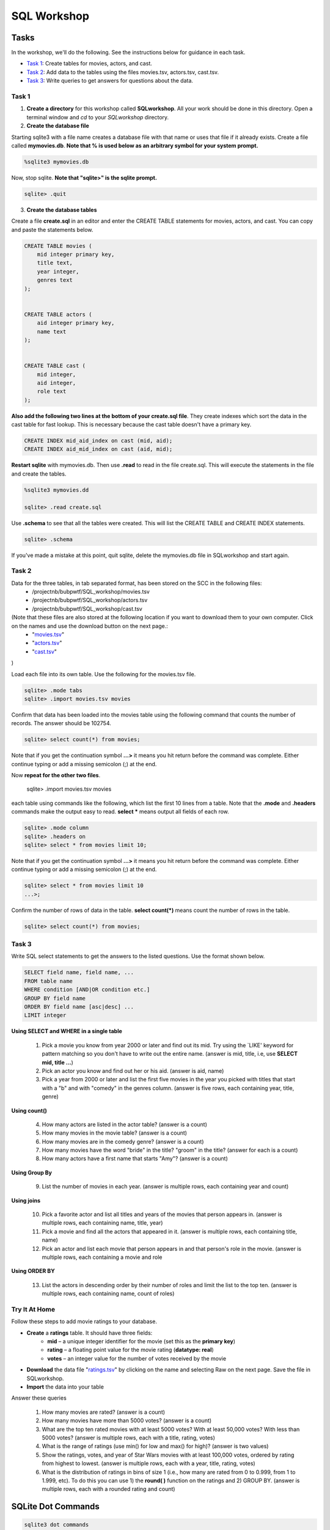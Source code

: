 .. _linux_bash:

=====================================================================
SQL Workshop
=====================================================================
.. _tasks:

-------------- 
Tasks 
--------------
In the workshop, we'll do the following.  See the instructions below for guidance in each task.

- `Task 1`_: Create tables for movies, actors, and cast.

- `Task 2`_: Add data to the tables using the files movies.tsv, actors.tsv, cast.tsv.

- `Task 3`_:  Write queries to get answers for questions about the data.


	

.. _`Task 1`:

************
Task 1
************

1. **Create a directory** for this workshop called **SQLworkshop**. All your work should be done in this directory. Open a terminal window and `cd` to your `SQLworkshop` directory.  

2. **Create the database file**

Starting sqlite3 with a file name creates a database file with that name or uses that file if it already exists.  Create a file called **mymovies.db**.  **Note that % is used below as an arbitrary symbol for your system prompt.**

.. code::
	
	%sqlite3 mymovies.db


Now, stop sqlite.  **Note that "sqlite>" is the sqlite prompt.**

.. code::

    sqlite> .quit

3. **Create the database tables**

Create a file **create.sql** in an editor and enter the CREATE TABLE statements for movies, actors, and cast.  You can copy and paste the statements below.  

.. code:: SQL

    CREATE TABLE movies (
        mid integer primary key, 
        title text, 
        year integer, 
        genres text
    );


    CREATE TABLE actors (
        aid integer primary key, 
        name text
    );


    CREATE TABLE cast (
        mid integer, 
        aid integer, 
        role text
    ); 



**Also add the following two lines at the bottom of your create.sql file**.  They create indexes which sort the data in the cast table for fast lookup.  This is necessary because the cast table doesn't have a primary key.

.. code:: SQL

	CREATE INDEX mid_aid_index on cast (mid, aid);
	CREATE INDEX aid_mid_index on cast (aid, mid);

**Restart sqlite** with mymovies.db.  Then use **.read** to read in the file create.sql.  This will execute the statements in the file and create the tables.


.. code::
	
	%sqlite3 mymovies.dd

        sqlite> .read create.sql


Use **.schema** to see that all the tables were created.  This will list the CREATE TABLE and CREATE INDEX statements.

.. code::

   sqlite> .schema
 
 
If you've made a mistake at this point, quit sqlite, delete the mymovies.db file in SQLworkshop and start again.


.. _`Task 2`:

************
Task 2
************

Data for the three tables, in tab separated format, has been stored on the SCC in the following files:
 - /projectnb/bubpwtf/SQL_workshop/movies.tsv
 - /projectnb/bubpwtf/SQL_workshop/actors.tsv
 - /projectnb/bubpwtf/SQL_workshop/cast.tsv

(Note that these files are also stored at the following location if you want to download them to your own computer.  Click on the names and use the download button on the next page.:
 - "`movies.tsv <https://github.com/BRITE-REU/programming-workshops/blob/master/source/workshops/06_SQL/data/movies.tsv>`_"  
 - "`actors.tsv <https://github.com/BRITE-REU/programming-workshops/blob/master/source/workshops/06_SQL/data/actors.tsv>`_"   
 - "`cast.tsv <https://github.com/BRITE-REU/programming-workshops/blob/master/source/workshops/06_SQL/data/cast.tsv>`_"
)

Load each file into its own table.  Use the following for the movies.tsv file.  

.. code::

	sqlite> .mode tabs
	sqlite> .import movies.tsv movies

Confirm that data has been loaded into the movies table using the following command that counts the number of records.  The answer should be 102754.  

.. code::

	sqlite> select count(*) from movies;
	
Note that if you get the continuation symbol  **...>** it means you hit return before the command was complete.  Either continue typing or add a missing semicolon (;) at the end. 


Now **repeat for the other two files**. 


	sqlite> .import movies.tsv movies
each table using commands like the following, which list the first 10 lines from a table.  Note that the **.mode** and **.headers** commands make the output easy to read.  **select \*** means output all fields of each row. 

.. code::

	sqlite> .mode column
	sqlite> .headers on
	sqlite> select * from movies limit 10;
	

Note that if you get the continuation symbol  **...>** it means you hit return before the command was complete.  Either continue typing or add a missing semicolon (;) at the end. 

.. code:: 

	sqlite> select * from movies limit 10
   	...>; 
	


Confirm the number of rows of data in the table. **select count(*)** means count the number of rows in the table.

.. code:: 

	sqlite> select count(*) from movies;


.. _`Task 3`:

************
Task 3
************

Write SQL select statements to get the answers to the listed questions.  Use the format shown below.


.. code:: 

    SELECT field name, field name, ...
    FROM table name
    WHERE condition [AND|OR condition etc.] 
    GROUP BY field name
    ORDER BY field name [asc|desc] ...
    LIMIT integer
    
    
**Using SELECT and WHERE in a single table**

	1. Pick a movie you know from year 2000 or later and find out its mid. Try using the `LIKE' keyword for pattern matching so you don't have to write out the entire name.  (answer is mid, title, i.e, use **SELECT mid, title ...**)
	
	#. Pick an actor you know and find out her or his aid.  (answer is aid, name)
	
	#. Pick a year from 2000 or later and list the first five movies in the year you picked with titles that start with a "b" and with "comedy" in the genres column.  (answer is five rows, each containing year, title, genre) 

**Using count()**

	4. How many actors are listed in the actor table?  (answer is a count)
	
	#. How many movies in the movie table? (answer is a count)
	
	#. How many movies are in the comedy genre? (answer is a count)
	
	#. How many movies have the word "bride" in the title?  "groom" in the title? (answer for each is a count)
	
	#. How many actors have a first name that starts "Amy"? (answer is a count)
	
**Using Group By**
	
	9. List the number of movies in each year.  (answer is multiple rows, each containing year and count)
	
**Using joins**
	
	10. Pick a favorite actor and list all titles and years of the movies that person appears in. (answer is multiple rows, each containing name, title, year) 
	
	#. Pick a movie and find all the actors that appeared in it.  (answer is multiple rows, each containing title, name)
	
	#. Pick an actor and list each movie that person appears in and that person's role in the movie.  (answer is multiple rows, each containing a movie and role
	
**Using ORDER BY**

	13. List the actors in descending order by their number of roles and limit the list to the top ten.  (answer is multiple rows, each containing name, count of roles)	


***************
Try It At Home
***************

Follow these steps to add movie ratings to your database.

- **Create** a **ratings** table.  It should have three fields: 
	- **mid** – a unique integer identifier for the movie (set this as the **primary key**)
	- **rating** – a floating point value for the movie rating (**datatype: real**)
	- **votes** – an integer value for the number of votes received by the movie
- **Download** the data file "`ratings.tsv <https://github.com/BRITE-REU/programming-workshops/blob/master/source/workshops/06_SQL/data/ratings.tsv>`_" by clicking on the name and selecting Raw on the next page.  Save the file in SQLworkshop.
- **Import** the data into your table

Answer these queries

	1. How many movies are rated? (answer is a count)
	#. How many movies have more than 5000 votes? (answer is a count)
	#. What are the top ten rated movies with at least 5000 votes? With at least 50,000 votes?  With less than 5000 votes? (answer is multiple rows, each with a title, rating, votes)
	#. What is the range of ratings (use min() for low and max() for high)? (answer is two values)
	#. Show the ratings, votes, and year of Star Wars movies with at least 100,000 votes, ordered by rating from highest to lowest. (answer is multiple rows, each with a year, title, rating, votes)
	#. What is the distribution of ratings in bins of size 1 (i.e., how many are rated from 0 to 0.999, from 1 to 1.999, etc).  To do this you can use 1) the **round( )** function on the ratings and 2) GROUP BY.  (answer is multiple rows, each with a rounded rating and count)
	

.. _`dot commands`:

---------------
SQLite Dot Commands 
---------------

.. code:: 
	
	sqlite3 dot commands

	.quit                  	Exit sqlite3
	.headers on|off        	Turn display of field names on or off
	.help                  	Show this message
	.import FILE TABLE     	Import data from FILE into TABLE
	.mode OPTION		Set output/input mode where OPTION is one of:
				    csv     	  Comma-separated values
				    tabs    	  Tab-separated values
				    list     	  Values delimited by .separator strings
                                    column        Left-aligned columns for display (use with .width)
	.open FILE	       	Close existing database and open FILE database
	.output FILE|stdout    	Send output (such as result of SQL query) to FILE or screen
	.read FILE	       	Execute SQL in FILE
	.schema 		Show the CREATE statements in this database
	.separator "x"		Change the column separator to x for both .import and .output
	.show                  	Show the current values for various settings
	.width n1 n2 …		Set column widths for "column" mode, 0 means auto set column, 
				    negative values right-justify
                       			







